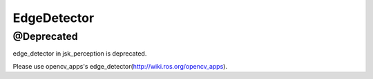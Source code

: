 EdgeDetector
=============

@Deprecated
------------

edge_detector in jsk_perception is deprecated.

Please use opencv_apps's edge_detector(http://wiki.ros.org/opencv_apps).

